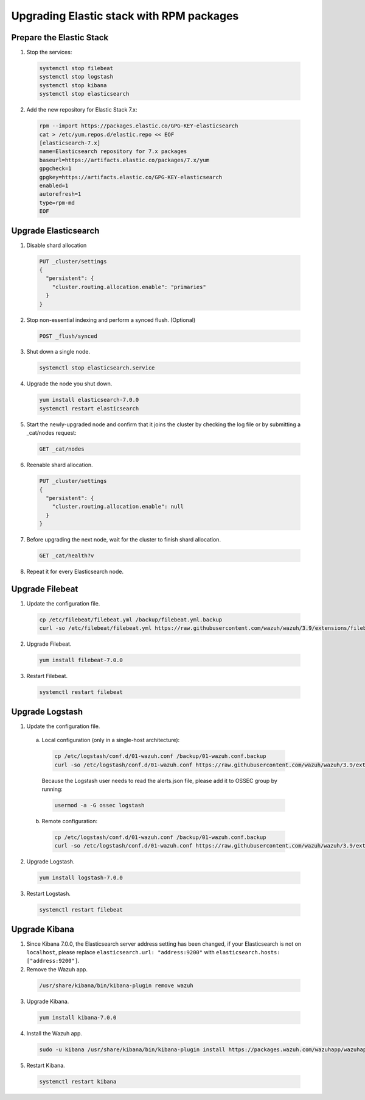 .. Copyright (C) 2019 Wazuh, Inc.

.. _elastic_server_rpm_legacy:

Upgrading Elastic stack with RPM packages
=========================================

Prepare the Elastic Stack
-------------------------

1. Stop the services:

  .. code-block:: console

    systemctl stop filebeat
    systemctl stop logstash
    systemctl stop kibana
    systemctl stop elasticsearch

2. Add the new repository for Elastic Stack 7.x:

  .. code-block:: console

    rpm --import https://packages.elastic.co/GPG-KEY-elasticsearch
    cat > /etc/yum.repos.d/elastic.repo << EOF
    [elasticsearch-7.x]
    name=Elasticsearch repository for 7.x packages
    baseurl=https://artifacts.elastic.co/packages/7.x/yum
    gpgcheck=1
    gpgkey=https://artifacts.elastic.co/GPG-KEY-elasticsearch
    enabled=1
    autorefresh=1
    type=rpm-md
    EOF

Upgrade Elasticsearch
---------------------

1. Disable shard allocation

  .. code-block:: console

    PUT _cluster/settings
    {
      "persistent": {
        "cluster.routing.allocation.enable": "primaries"
      }
    }

2. Stop non-essential indexing and perform a synced flush. (Optional)

  .. code-block:: console

    POST _flush/synced

3. Shut down a single node.

  .. code-block:: console
    
    systemctl stop elasticsearch.service

4. Upgrade the node you shut down.

  .. code-block:: console
    
    yum install elasticsearch-7.0.0
    systemctl restart elasticsearch

5. Start the newly-upgraded node and confirm that it joins the cluster by checking the log file or by submitting a _cat/nodes request:

  .. code-block:: console

    GET _cat/nodes

6. Reenable shard allocation.

  .. code-block:: console

    PUT _cluster/settings
    {
      "persistent": {
        "cluster.routing.allocation.enable": null
      }
    }

7. Before upgrading the next node, wait for the cluster to finish shard allocation. 

  .. code-block:: console

    GET _cat/health?v

8. Repeat it for every Elasticsearch node.

Upgrade Filebeat
----------------

1. Update the configuration file.

  .. code-block:: console

    cp /etc/filebeat/filebeat.yml /backup/filebeat.yml.backup
    curl -so /etc/filebeat/filebeat.yml https://raw.githubusercontent.com/wazuh/wazuh/3.9/extensions/filebeat/filebeat-7.yml

2. Upgrade Filebeat.

  .. code-block:: console

    yum install filebeat-7.0.0

3. Restart Filebeat.

  .. code-block:: console

    systemctl restart filebeat

Upgrade Logstash
----------------

1. Update the configuration file.

  a) Local configuration (only in a single-host architecture):

    .. code-block:: console

      cp /etc/logstash/conf.d/01-wazuh.conf /backup/01-wazuh.conf.backup
      curl -so /etc/logstash/conf.d/01-wazuh.conf https://raw.githubusercontent.com/wazuh/wazuh/3.9/extensions/logstash/01-wazuh-local-7.conf
  
    Because the Logstash user needs to read the alerts.json file, please add it to OSSEC group by running:

    .. code-block:: console

      usermod -a -G ossec logstash
  
  b) Remote configuration:

    .. code-block:: console
  
      cp /etc/logstash/conf.d/01-wazuh.conf /backup/01-wazuh.conf.backup
      curl -so /etc/logstash/conf.d/01-wazuh.conf https://raw.githubusercontent.com/wazuh/wazuh/3.9/extensions/logstash/01-wazuh-remote-7.conf

2. Upgrade Logstash.

  .. code-block:: console

    yum install logstash-7.0.0

3. Restart Logstash.

  .. code-block:: console

    systemctl restart filebeat

Upgrade Kibana
--------------

1. Since Kibana 7.0.0, the Elasticsearch server address setting has been changed, if your Elasticsearch is not on ``localhost``, please replace ``elasticsearch.url: "address:9200"`` with ``elasticsearch.hosts: ["address:9200"]``.
2. Remove the Wazuh app.

  .. code-block:: console

    /usr/share/kibana/bin/kibana-plugin remove wazuh

3. Upgrade Kibana.

  .. code-block:: console

    yum install kibana-7.0.0

4. Install the Wazuh app.

  .. code-block:: console

    sudo -u kibana /usr/share/kibana/bin/kibana-plugin install https://packages.wazuh.com/wazuhapp/wazuhapp-3.9.0_7.0.0.zip

5. Restart Kibana.

  .. code-block:: console

    systemctl restart kibana

